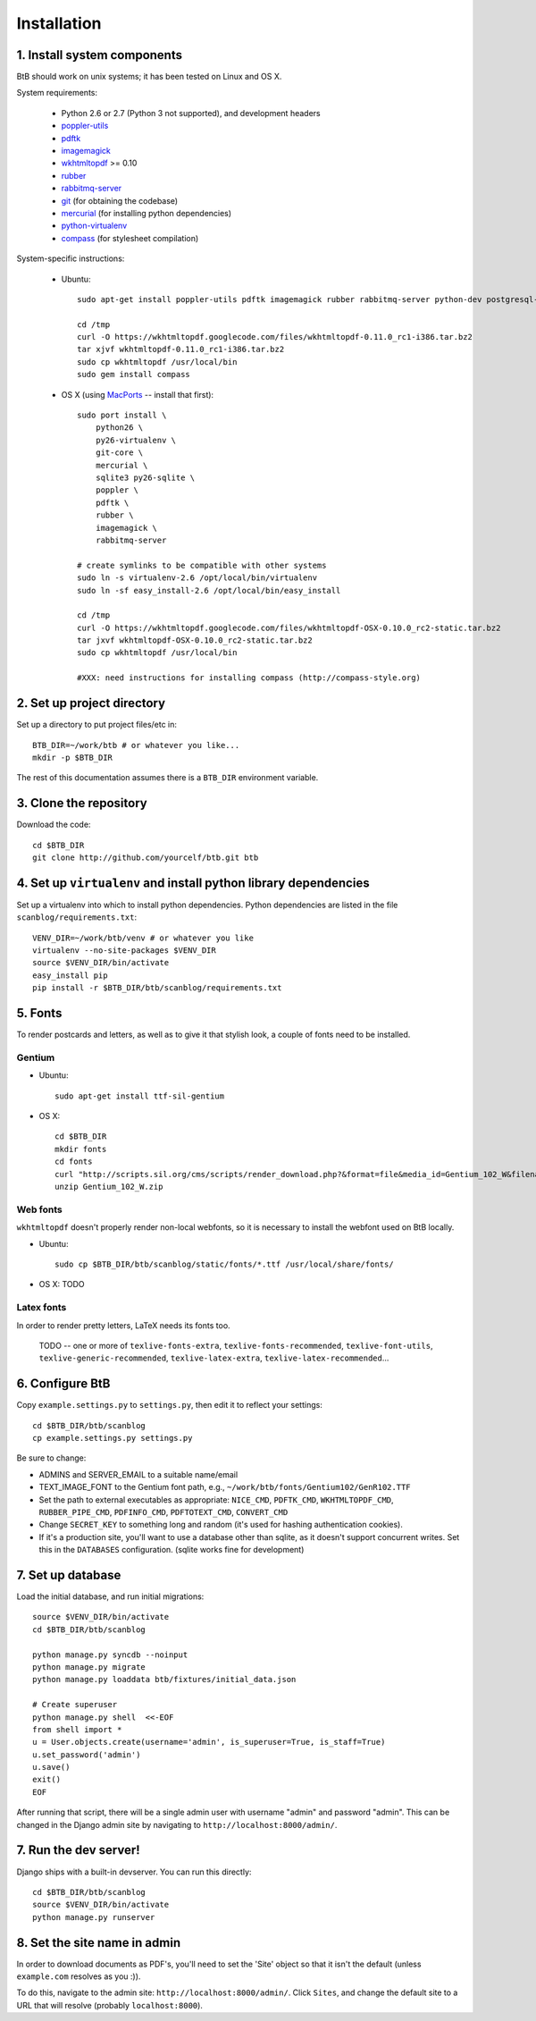 .. highlight:: bash

Installation
============

1. Install system components
----------------------------

BtB should work on unix systems; it has been tested on Linux and OS X.

System requirements:
 
 * Python 2.6 or 2.7 (Python 3 not supported), and development headers
 * `poppler-utils <http://poppler.freedesktop.org/>`_
 * `pdftk <http://www.pdflabs.com/tools/pdftk-the-pdf-toolkit/>`_
 * `imagemagick <http://www.imagemagick.org>`_
 * `wkhtmltopdf <https://code.google.com/p/wkhtmltopdf/>`_ >= 0.10
 * `rubber <https://launchpad.net/rubber/>`_
 * `rabbitmq-server <http://www.rabbitmq.com/>`_
 * `git <http://git-scm.com>`_ (for obtaining the codebase)
 * `mercurial <http://mercurial.selenic.com>`_ (for installing python dependencies)
 * `python-virtualenv <http://www.virtualenv.org/en/latest/>`_
 * `compass <http://compass-style.org/>`_ (for stylesheet compilation)

System-specific instructions:
 
 * Ubuntu::

    sudo apt-get install poppler-utils pdftk imagemagick rubber rabbitmq-server python-dev postgresql-server-dev-all rubygems

    cd /tmp
    curl -O https://wkhtmltopdf.googlecode.com/files/wkhtmltopdf-0.11.0_rc1-i386.tar.bz2
    tar xjvf wkhtmltopdf-0.11.0_rc1-i386.tar.bz2
    sudo cp wkhtmltopdf /usr/local/bin
    sudo gem install compass
 
 * OS X (using `MacPorts <http://www.macports.org/>`_ -- install that first)::

    sudo port install \
        python26 \
        py26-virtualenv \
        git-core \
        mercurial \
        sqlite3 py26-sqlite \
        poppler \
        pdftk \
        rubber \
        imagemagick \
        rabbitmq-server

    # create symlinks to be compatible with other systems
    sudo ln -s virtualenv-2.6 /opt/local/bin/virtualenv
    sudo ln -sf easy_install-2.6 /opt/local/bin/easy_install

    cd /tmp
    curl -O https://wkhtmltopdf.googlecode.com/files/wkhtmltopdf-OSX-0.10.0_rc2-static.tar.bz2
    tar jxvf wkhtmltopdf-OSX-0.10.0_rc2-static.tar.bz2
    sudo cp wkhtmltopdf /usr/local/bin

    #XXX: need instructions for installing compass (http://compass-style.org)


2. Set up project directory
---------------------------

Set up a directory to put project files/etc in::

    BTB_DIR=~/work/btb # or whatever you like...
    mkdir -p $BTB_DIR

The rest of this documentation assumes there is a ``BTB_DIR`` environment variable.

3. Clone the repository
-----------------------
Download the code::

    cd $BTB_DIR
    git clone http://github.com/yourcelf/btb.git btb

4. Set up ``virtualenv`` and install python library dependencies
----------------------------------------------------------------

Set up a virtualenv into which to install python dependencies.  Python dependencies are listed in the file ``scanblog/requirements.txt``::

    VENV_DIR=~/work/btb/venv # or whatever you like
    virtualenv --no-site-packages $VENV_DIR
    source $VENV_DIR/bin/activate
    easy_install pip
    pip install -r $BTB_DIR/btb/scanblog/requirements.txt

5. Fonts
--------

To render postcards and letters, as well as to give it that stylish look, a couple of fonts need to be installed.

Gentium
+++++++

* Ubuntu::

    sudo apt-get install ttf-sil-gentium

* OS X::

    cd $BTB_DIR
    mkdir fonts
    cd fonts
    curl "http://scripts.sil.org/cms/scripts/render_download.php?&format=file&media_id=Gentium_102_W&filename=Gentium_102_W.zip" -o Gentium_102_W.zip
    unzip Gentium_102_W.zip

Web fonts
+++++++++

``wkhtmltopdf`` doesn't properly render non-local webfonts, so it is necessary to install the webfont used on BtB locally.

* Ubuntu::

    sudo cp $BTB_DIR/btb/scanblog/static/fonts/*.ttf /usr/local/share/fonts/

* OS X: TODO

Latex fonts
+++++++++++

In order to render pretty letters, LaTeX needs its fonts too.

    TODO -- one or more of ``texlive-fonts-extra``, ``texlive-fonts-recommended``, ``texlive-font-utils``, ``texlive-generic-recommended``, ``texlive-latex-extra``, ``texlive-latex-recommended``...

6. Configure BtB
----------------

Copy ``example.settings.py`` to ``settings.py``, then edit it to reflect your settings::

    cd $BTB_DIR/btb/scanblog
    cp example.settings.py settings.py

Be sure to change:

* ADMINS and SERVER_EMAIL to a suitable name/email
* TEXT_IMAGE_FONT to the Gentium font path, e.g., ``~/work/btb/fonts/Gentium102/GenR102.TTF``
* Set the path to external executables as appropriate: ``NICE_CMD``, ``PDFTK_CMD``, ``WKHTMLTOPDF_CMD``, ``RUBBER_PIPE_CMD``, ``PDFINFO_CMD``, ``PDFTOTEXT_CMD``, ``CONVERT_CMD``
* Change ``SECRET_KEY`` to something long and random (it's used for hashing authentication cookies).
* If it's a production site, you'll want to use a database other than sqlite,
  as it doesn't support concurrent writes.  Set this in the ``DATABASES``
  configuration. (sqlite works fine for development)

7. Set up database
------------------

Load the initial database, and run initial migrations::

    source $VENV_DIR/bin/activate
    cd $BTB_DIR/btb/scanblog

    python manage.py syncdb --noinput
    python manage.py migrate
    python manage.py loaddata btb/fixtures/initial_data.json

    # Create superuser
    python manage.py shell  <<-EOF
    from shell import *
    u = User.objects.create(username='admin', is_superuser=True, is_staff=True)
    u.set_password('admin')
    u.save()
    exit()
    EOF

After running that script, there will be a single admin user with username
"admin" and password "admin".  This can be changed in the Django admin site by
navigating to ``http://localhost:8000/admin/``.

7. Run the dev server!
----------------------

Django ships with a built-in devserver.  You can run this directly::

    cd $BTB_DIR/btb/scanblog
    source $VENV_DIR/bin/activate
    python manage.py runserver

8. Set the site name in admin
-----------------------------

In order to download documents as PDF's, you'll need to set the 'Site' object
so that it isn't the default (unless ``example.com`` resolves as you :)).

To do this, navigate to the admin site: ``http://localhost:8000/admin/``.
Click ``Sites``, and change the default site to a URL that will resolve
(probably ``localhost:8000``).
